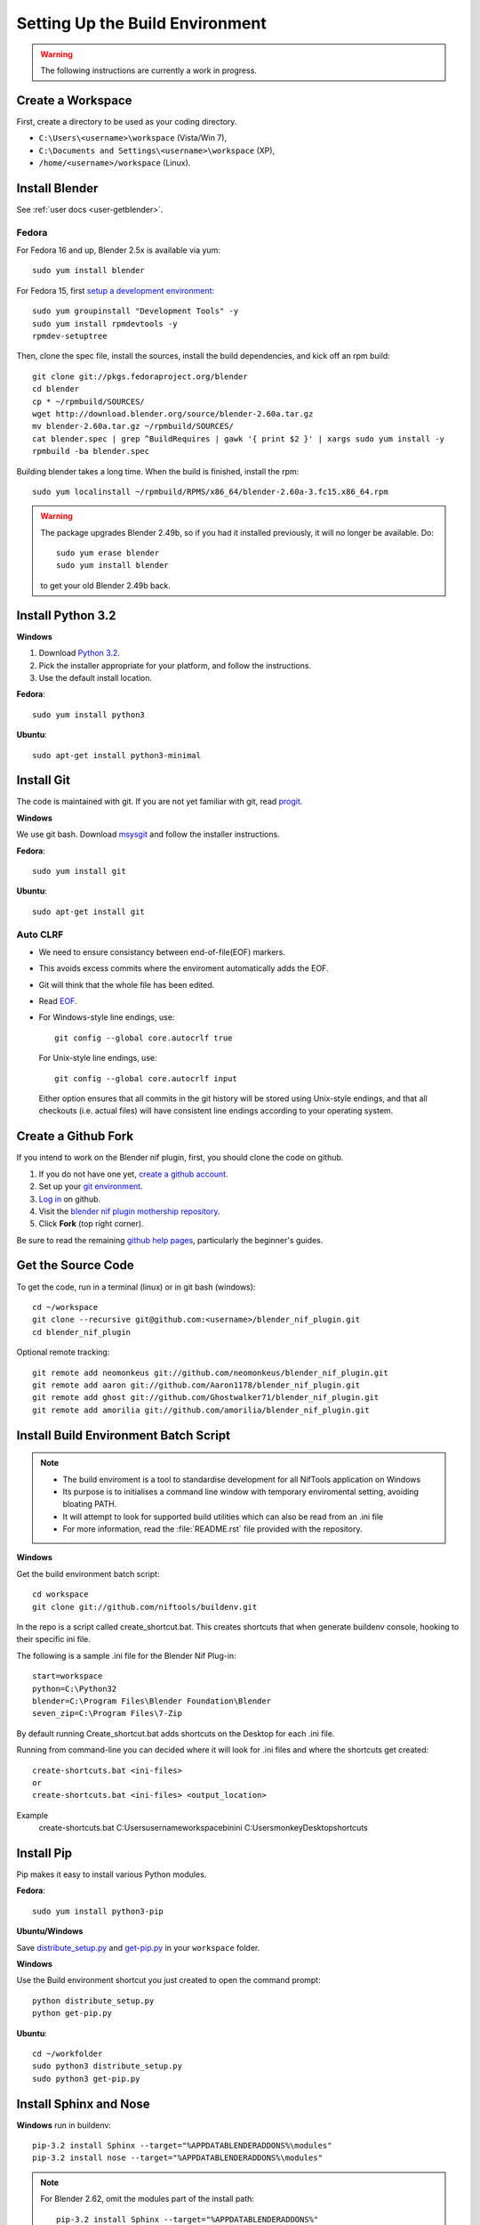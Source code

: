 Setting Up the Build Environment
================================

.. warning::

    The following instructions are currently a work in progress.

Create a Workspace
------------------

First, create a directory to be used as your coding directory.

* ``C:\Users\<username>\workspace`` (Vista/Win 7),
* ``C:\Documents and Settings\<username>\workspace`` (XP),
* ``/home/<username>/workspace`` (Linux).

Install Blender
---------------

See :ref:`user docs <user-getblender>`.

Fedora
``````

For Fedora 16 and up, Blender 2.5x is available via yum::

  sudo yum install blender

For Fedora 15, first `setup a development environment
<http://fedoraproject.org/wiki/How_to_create_an_RPM_package>`_::

  sudo yum groupinstall "Development Tools" -y
  sudo yum install rpmdevtools -y
  rpmdev-setuptree

Then, clone the spec file, install the sources, install the build
dependencies, and kick off an rpm build::

  git clone git://pkgs.fedoraproject.org/blender
  cd blender
  cp * ~/rpmbuild/SOURCES/
  wget http://download.blender.org/source/blender-2.60a.tar.gz
  mv blender-2.60a.tar.gz ~/rpmbuild/SOURCES/
  cat blender.spec | grep ^BuildRequires | gawk '{ print $2 }' | xargs sudo yum install -y
  rpmbuild -ba blender.spec

Building blender takes a long time. When the build is finished,
install the rpm::

  sudo yum localinstall ~/rpmbuild/RPMS/x86_64/blender-2.60a-3.fc15.x86_64.rpm

.. warning::

   The package upgrades Blender 2.49b, so if you had it installed
   previously, it will no longer be available. Do::

     sudo yum erase blender
     sudo yum install blender

   to get your old Blender 2.49b back.

Install Python 3.2
------------------

**Windows**

#. Download `Python 3.2 <http://www.python.org/download/releases/3.2.3/>`_.

#. Pick the installer appropriate for your platform, and follow the instructions.

#. Use the default install location.

**Fedora**::

   sudo yum install python3

**Ubuntu**::

   sudo apt-get install python3-minimal

Install Git
-----------

The code is maintained with git. If you are not yet familiar with git, read `progit <http://progit.org/book/>`_.

**Windows**

We use git bash.
Download `msysgit <http://code.google.com/p/msysgit/downloads/list>`_ and follow the installer instructions.

**Fedora**::

   sudo yum install git

**Ubuntu**::

   sudo apt-get install git

Auto CLRF
`````````

* We need to ensure consistancy between end-of-file(EOF) markers.
* This avoids excess commits where the enviroment automatically adds the EOF.
* Git will think that the whole file has been edited.
* Read `EOF <http://en.wikipedia.org/wiki/Newline>`_.
* For Windows-style line endings, use::

    git config --global core.autocrlf true

  For Unix-style line endings, use::

    git config --global core.autocrlf input

  Either option ensures that all commits in the git history
  will be stored using Unix-style endings,
  and that all checkouts (i.e. actual files)
  will have consistent line endings
  according to your operating system.

Create a Github Fork
--------------------

If you intend to work on the Blender nif plugin, first, you should
clone the code on github.

#. If you do not have one yet, `create a github account
   <https://github.com/signup/free>`_.

#. Set up your `git environment
   <http://help.github.com/set-up-git-redirect>`_.

#. `Log in <https://github.com/login>`_ on github.

#. Visit the `blender nif plugin mothership repository
   <https://github.com/niftools/blender_nif_plugin>`_.

#. Click **Fork** (top right corner).

Be sure to read the remaining `github help
pages <http://help.github.com/>`_, particularly the beginner's
guides.

Get the Source Code
-------------------

To get the code, run in a terminal (linux) or in git bash (windows)::

   cd ~/workspace
   git clone --recursive git@github.com:<username>/blender_nif_plugin.git
   cd blender_nif_plugin

Optional remote tracking::

   git remote add neomonkeus git://github.com/neomonkeus/blender_nif_plugin.git
   git remote add aaron git://github.com/Aaron1178/blender_nif_plugin.git
   git remote add ghost git://github.com/Ghostwalker71/blender_nif_plugin.git
   git remote add amorilia git://github.com/amorilia/blender_nif_plugin.git

Install Build Environment Batch Script
--------------------------------------

.. note::

   * The build enviroment is a tool to standardise development for all NifTools application on Windows
   * Its purpose is to initialises a command line window with temporary enviromental setting, avoiding bloating PATH.
   * It will attempt to look for supported build utilities which can also be read from an .ini file 
   * For more information, read the :file:`README.rst` file provided with the repository.

**Windows**

Get the build environment batch script::

   cd workspace
   git clone git://github.com/niftools/buildenv.git

In the repo is a script called create_shortcut.bat.
This creates shortcuts that when generate buildenv console, hooking to their specific ini file.

The following is a sample .ini file for the Blender Nif Plug-in::

   start=workspace
   python=C:\Python32
   blender=C:\Program Files\Blender Foundation\Blender
   seven_zip=C:\Program Files\7-Zip
   
By default running Create_shortcut.bat adds shortcuts on the Desktop for each .ini file.

Running from command-line you can decided where it will look for .ini files and where the shortcuts get created::

   create-shortcuts.bat <ini-files>
   or
   create-shortcuts.bat <ini-files> <output_location>

Example
   create-shortcuts.bat C:\Users\username\workspace\bin\ini C:\Users\monkey\Desktop\shortcuts


Install Pip
-----------

Pip makes it easy to install various Python modules.

**Fedora**::

   sudo yum install python3-pip

**Ubuntu/Windows**

Save `distribute_setup.py <http://python-distribute.org/distribute_setup.py>`_
and `get-pip.py <https://raw.github.com/pypa/pip/master/contrib/get-pip.py>`_
in your ``workspace`` folder.

**Windows**

Use the Build environment shortcut you just created to open the command prompt::

   python distribute_setup.py
   python get-pip.py

**Ubuntu**::

   cd ~/workfolder
   sudo python3 distribute_setup.py
   sudo python3 get-pip.py

Install Sphinx and Nose
-----------------------

**Windows** run in buildenv::

   pip-3.2 install Sphinx --target="%APPDATABLENDERADDONS%\modules"
   pip-3.2 install nose --target="%APPDATABLENDERADDONS%\modules"

.. note::

   For Blender 2.62, omit the modules part of the install path::

     pip-3.2 install Sphinx --target="%APPDATABLENDERADDONS%"
     pip-3.2 install nose --target="%APPDATABLENDERADDONS%"

**Ubuntu** run in a terminal::

   sudo apt-get install python3-nose python3-sphinx


**Fedora** run in a terminal::

   sudo yum install python3-nose python3-sphinx

Check Installation
------------------

To verify everything is installed correctly, start blender, open the internal Python console,
and type::

   import pyffi
   import sphinx
   import nose

You should not get any import errors.

Install Eclipse
---------------

The `Eclipse <http://www.eclipse.org/>`_ IDE allows us maintain a unified workflow for general file manipulation,
repo management, python scripting, and hooks into Blender's debugging server.


#. First install the `Java Runtime Environment <http://java.com/download>`_.

* Make sure you have the right version---on 64 bit platforms, it is safest to pick right file via `manual download <http://java.com/en/download/manual.jsp>`_.

**Windows**

#. Install `Eclipse Classic <http://www.eclipse.org/downloads/>`_

#. Unzip the file under ``C:\Program Files\eclipse``.
* If you want to create a shortcut from your desktop, right-click ``C:\Program Files\eclipse\eclipse.exe``
and select **Send to > Desktop (create shortcut)**.

**Fedora**, simply run::

   sudo yum install eclipse eclipse-egit eclipse-pydev

**Ubuntu**, simply run::

   sudo apt-get install eclipse

When starting eclipse, you are asked for your workspace folder. If you followed the
instructions above and cloned the code into ``~/workspace/blender_nif_plugin``,
then the default ``/home/<username>/workspace`` will do the trick.

At the Welcome window, click **Workbench** on the top right.

You should also install a few plugins.

* `EGit <http://eclipse.org/egit/>`_
  is an Eclipse plugin to perform git actions from within Eclipse.

  1. Go to: **Help > Install New Software > Add...**

  2. Under **Work with**, select **Indigo**.

  3. A large number of plugins will be listed. Select
     **Collaboration > Eclipse EGit**
     
  - **Note:** If you experience problems with CLFR/EOF even though you set ``git config --global user.autocrlf true``, 
     
  - Enable the following: Windows -> Preferences -> General -> Compare/Patch -> Ignore WhiteSpaces

* `PyDev <http://pydev.org/>`_
  is an Eclipse plugin targeted at Python development,
  including sytax highlighting and debugging.

  1. Go to: **Help > Install New Software > Add...**

  2. Enter the project update site:
     ``http://pydev.org/updates/``

  3. Select **PyDev**.

  4. Click **Next**, and follow the instructions.

  5. Once installed, you will be asked to configure the
     Python interpreter. Select your Python 3.2 executable
     when presented with a choice
     (``C:\Python32\python.exe`` on Windows
     and ``/usr/bin/python3`` on Fedora),
     and use **Auto Config**.

  6. Finally, you may wish to configure the eclipse editor for
     UTF-8 encoding, which is the default encoding used
     for Python code. Go to
     **Window > Preferences > General > Workspace**.
     Under **Text file encoding**, choose **Other**,
     and select **UTF-8** from the list.

* Documentation is written in `reStructuredText
  <http://docutils.sourceforge.net/docs/user/rst/quickref.html>`_.
  If you want syntax highlighting for reST,
  install the `ReST Editor plugin <http://resteditor.sourceforge.net/>`_:

  1. Go to: **Help > Install New Software > Add...**

  2. Enter the project update site:
     ``http://resteditor.sourceforge.net/eclipse``

  3. Under the ReST Editor plugin tree,
     select the ReST Editor plugin,
     and unselect the Eclipse Color Theme mapper plugin.

  4. Click **Next**, and follow the instructions.

Import Projects Into Eclipse
----------------------------

1. Make sure that the plugin's source resides in the ``blender_nif_plugin``
   folder under your workspace folder.

2. Go to: **File > Import > General > Existing Projects into Workspace**.
   Select your workspace folder as root directory, and click **Finish**.

3. For each project that you manage with Git,
   right-click on its name in the Project Explorer,
   select **Team > Share Project > Git**, and click **Next**.
   Leave **Use or create repository in parent folder of project** enabled,
   and click **Finish**.

Eclipse Debugging
-----------------

The Blender nif plugin repo comes with built-in code to link Blenders internal server with Eclipse's debug server.
This allows run-time debugging; watching the script execute, variables, function call stack etc.

Launching Blender from PyDev
````````````````````````````

* Go to Run->External Tools->External Tools Configuration.
* Right click on Program and select New to add a new Launch configuration
* Type in Blender for Name and select the path to blender executable under Location (f.e. Blender Foundation/Blender/blender.exe)
* Set the Working Directory to Blender Foundation/Blender
* click on Apply, then Close

Test this launch configuration by click on the Run... Toolbar icon (the one with the red toolbox).
If you have done it correctly, blender should start up.

Enable the blender plug-in and try to import one of the test nifs.
If everything works, Blender's console should be visible in Pydev's console.

Setup Eclipse PyDev Debugger
````````````````````````````
Add the Pydev Debug Perspective: **Customise Perspective -> Pydev Debug**.
Start the Pydev server.

* Open blender_nif_plugin/scripts/addon/../nifdebug.py
* Edit PYDEV_SOURCE_DIR to point to the correct folder which contain /pysrc.
* This will need to be updated if Pydev is updated.

Debugging with PyDev
''''''''''''''''''''

* Debugging is enabled via the ./scripts/addons/io_scene/nif_debug/__init__.py file, disabled by default.
* Set the DEBUGGING variable to True.
* This works both from Blender run via Launch Config or via the nose test suite.
* When the plugin loads it will attempt to connect the internal server to the eclipses server, it will prompt if failure.

.. note::
   * Executing the script, Eclipse will automatically open the file once it encounters the breakpoint.
   * Remember to run install.bat to overwrite the old addon version.

Eclipse: Optional Extras
------------------------
The following are optional and levels of support varies

Command Line Completion
```````````````````````
To add in command-line completion for Blender modules, use the following stub Blender plugin repo.::

   git:// clone --recursive https://github.com/neomonkeus/blender_eclipse_debug

#. Copy the following to the Blender directory::

   ./docs/python_api/
   ./docs/refresh_python_api.bat

#. Run ``docs/refresh_python_api.bat`` to generate an updated API.
#. Link the generated API to the ``blender_nif_plugin`` project:
#. **Project > Properties > Pydev - PYTHONPATH > external libraries > .../Blender/docs/python_api/pypredef/**

.. note::
   * Variable declarations must have qualified type before auto-completion kicks in.
   * (b_obj = bpy.types.object, context = bpy.context.active_object, etc.)
   * Hovering over a variable will hot-link to the generated documentation.

* Generation of the pypredef files used from command-line completion only works with certain versions of Blender.
* Even still certain modules like BGE will not get generated.
* Currently 2.59 is the latest version that generates without error, so refer to online documentation for the most up-to-date documentation.

Happy coding & debugging.
